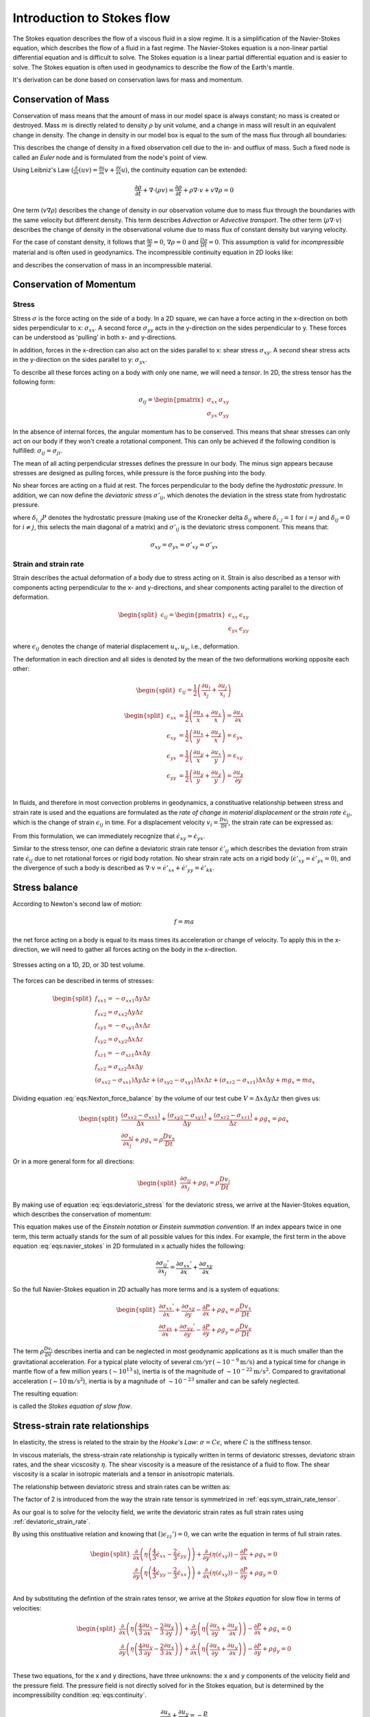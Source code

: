 .. _intro_stokes_equation:

Introduction to Stokes flow
===========================
The Stokes equation describes the flow of a viscous fluid in a slow regime. It is a simplification of the Navier-Stokes equation, which describes the flow of a fluid in a fast regime. The Navier-Stokes equation is a non-linear partial differential equation and is difficult to solve. The Stokes equation is a linear partial differential equation and is easier to solve. The Stokes equation is often used in geodynamics to describe the flow of the Earth's mantle.

It's derivation can be done based on conservation laws for mass and momentum.


Conservation of Mass
--------------------------------

Conservation of mass means that the amount of mass in our model space is always constant; no mass is created or destroyed. Mass :math:`m` is directly related to density :math:`\rho` by unit volume, and a change in mass will result in an equivalent change in density. The change in density in our model box is equal to the sum of the mass flux through all boundaries:

.. math::
    :label: eqs:continuity_eulerian

    \frac{\partial \rho}{\partial t} + \nabla \cdot (\rho v) = 0

This describes the change of density in a fixed observation cell due to the in- and outflux of mass. Such a fixed node is called an *Euler* node and is formulated from the node's point of view.

Using Leibniz's Law (:math:`\frac{\partial}{\partial x} \left(u v\right) = \frac{\partial u}{\partial x} v + \frac{\partial v}{\partial x}  u`), the continuity equation can be extended:

.. math::

    \frac{\partial \rho}{\partial t} + \nabla \cdot (\rho v) = \frac{\partial \rho}{\partial t} + \rho \nabla \cdot v + v \nabla \rho = 0

One term (:math:`v \nabla \rho`) describes the change of density in our observation volume due to mass flux through the boundaries with the same velocity but different density. This term describes *Advection* or *Advective transport*. The other term (:math:`\rho \nabla \cdot v`) describes the change of density in the observational volume due to mass flux of constant density but varying velocity.

For the case of constant density, it follows that :math:`\frac{\partial \rho}{\partial t}=0`, :math:`\nabla \rho=0` and :math:`\frac{D \rho}{D t}=0`. This assumption is valid for *incompressible* material and is often used in geodynamics. The incompressible continuity equation in 2D looks like:

.. math::
    :label: eqs:continuity

    \nabla \cdot v = \frac{\partial v_x}{\partial x} + \frac{\partial v_y}{\partial y} = 0

and describes the conservation of mass in an incompressible material.


Conservation of Momentum
------------------------

Stress
^^^^^^

Stress :math:`\sigma` is the force acting on the side of a body. In a 2D square, we can have a force acting in the x-direction on both sides perpendicular to x: :math:`\sigma_{xx}`. A second force :math:`\sigma_{yy}` acts in the y-direction on the sides perpendicular to y. These forces can be understood as 'pulling' in both x- and y-directions. 

In addition, forces in the x-direction can also act on the sides parallel to x: shear stress :math:`\sigma_{xy}`. A second shear stress acts in the y-direction on the sides parallel to y: :math:`\sigma_{yx}`.

To describe all these forces acting on a body with only one name, we will need a *tensor*. In 2D, the stress tensor has the following form:

.. math::

    \sigma_{ij} = 
    \begin{pmatrix}
    \sigma_{xx} & \sigma_{xy}\\
    \sigma_{yx} & \sigma_{yy} 
    \end{pmatrix}

In the absence of internal forces, the angular momentum has to be conserved. This means that shear stresses can only act on our body if they won't create a rotational component. This can only be achieved if the following condition is fulfilled: :math:`\sigma_{ij}=\sigma_{ji}`.

The mean of all acting perpendicular stresses defines the pressure in our body. The minus sign appears because stresses are designed as pulling forces, while pressure is the force pushing into the body.

.. math::
    :label: eqs:pressure_definition

    P = -(\sigma_{xx}+\sigma_{yy}+sigma_{zz})/3

No shear forces are acting on a fluid at rest. The forces perpendicular to the body define the *hydrostatic pressure*. In addition, we can now define the *deviatoric stress* :math:`\sigma'_{ij}`, which denotes the deviation in the stress state from hydrostatic pressure.

.. math::
    :label: eqs:deviatoric_stress

    \begin{split}
    \sigma'_{ij} = \sigma_{ij} - (-P) = \sigma_{ij} + \delta_{i,j} P\\
    \begin{pmatrix}
    \sigma'_{xx} & \sigma'_{xy}\\
    \sigma'_{xy} & \sigma'_{yy}
    \end{pmatrix}
    =
    \begin{pmatrix}
    \sigma_{xx} & \sigma_{xy}\\
    \sigma_{xy} & \sigma_{yy}
    \end{pmatrix}
    +
    \begin{pmatrix}
    P & 0\\
    0 & P
    \end{pmatrix}
    \end{split}

where :math:`\delta_{i,j} P` denotes the hydrostatic pressure (making use of the Kronecker delta :math:`\delta_{ij}` where :math:`\delta_{i,j}=1` for :math:`i=j` and :math:`\delta_{ij}=0` for :math:`i\neq j`, this selects the main diagonal of a matrix) and :math:`\sigma'_{ij}` is the deviatoric stress component. This means that:

.. math::

    \sigma_{xy} = \sigma_{yx} = \sigma'_{xy} = \sigma'_{yx}


Strain and strain rate
^^^^^^^^^^^^^^^^^^^^^^

Strain describes the actual deformation of a body due to stress acting on it. Strain is also described as a tensor with components acting perpendicular to the x- and y-directions, and shear components acting parallel to the direction of deformation.

.. math::

    \begin{split}
    \epsilon_{ij} =
    \begin{pmatrix}
    \epsilon_{xx} & \epsilon_{xy}\\
    \epsilon_{yx} & \epsilon_{yy}
    \end{pmatrix}
    \end{split}

where :math:`\epsilon_{ij}` denotes the change of material displacement :math:`u_x, u_y`, i.e., deformation.

The deformation in each direction and all sides is denoted by the mean of the two deformations working opposite each other:

.. math::

    \begin{split}
    \epsilon_{ij} = \frac{1}{2} \left(\frac{\partial u_i}{x_j} + \frac{\partial u_j}{x_i}\right)
    \end{split}

.. math::

    \begin{split}
    \epsilon_{xx} &= \frac{1}{2} \left(\frac{\partial u_x}{x} + \frac{\partial u_x}{x}\right) = \frac{\partial u_x}{\partial x}\\
    \epsilon_{xy} &= \frac{1}{2} \left(\frac{\partial u_x}{y} + \frac{\partial u_y}{x}\right) = \epsilon_{yx}\\
    \epsilon_{yx} &= \frac{1}{2} \left(\frac{\partial u_y}{x} + \frac{\partial u_x}{y}\right) = \epsilon_{xy}\\
    \epsilon_{yy} &= \frac{1}{2} \left(\frac{\partial u_y}{y} + \frac{\partial u_y}{y}\right) = \frac{\partial u_y}{\partial y}\\
    \end{split}

In fluids, and therefore in most convection problems in geodynamics, a constituative relationship between stress and strain rate is used and the equations are formulated as the *rate of change in material displacement* or the *strain rate* :math:`\dot{\epsilon}_{ij}`, which is the change of strain :math:`\epsilon_{ij}` in time. For a displacement velocity :math:`v_i = \frac{D u_i}{D t}`, the strain rate can be expressed as:

.. math::
    :label: eqs:sym_strain_rate_tensor


    \begin{split}
    \dot{\epsilon}_{ij} &= \frac{1}{2} \left(\frac{\partial v_i}{\partial x_j} + \frac{\partial v_j}{\partial x_i}\right)\\
    \begin{pmatrix}
    \dot{\epsilon}_{xx} & \dot{\epsilon}_{xy}\\
    \dot{\epsilon}_{yx} & \dot{\epsilon}_{yy}
    \end{pmatrix}
    &=
    \begin{pmatrix}
    \frac{\partial v_x}{\partial x} &
    \frac{1}{2} \left(\frac{\partial v_y}{\partial x} + \frac{\partial v_x}{\partial y}\right)\\
    \frac{1}{2} \left(\frac{\partial v_x}{\partial y} + \frac{\partial v_y}{\partial x}\right) &
    \frac{\partial v_y}{\partial y}
    \end{pmatrix}
    \end{split}

From this formulation, we can immediately recognize that :math:`\dot{\epsilon}_{xy}=\dot{\epsilon}_{yx}`.

Similar to the stress tensor, one can define a deviatoric strain rate tensor :math:`\dot{\epsilon}'_{ij}` which describes the deviation from strain rate :math:`\dot{\epsilon}_{ij}` due to net rotational forces or rigid body rotation. No shear strain rate acts on a rigid body (:math:`\dot{\epsilon}'_{xy}=\dot{\epsilon}'_{yx}=0`), and the divergence of such a body is described as :math:`\nabla \cdot v = \dot{\epsilon}'_{xx} + \dot{\epsilon}'_{yy} = \dot{\epsilon}'_{kk}`.

.. math::
    :label: eqs:deviatoric_strain_rate

    \begin{split}
    \dot{\epsilon}'_{ij} &= \dot{\epsilon}_{ij} - \delta_{ij} \frac{1}{3} \dot{\epsilon}_{kk}\\
    \begin{pmatrix}
    \dot{\epsilon}'_{xx} & \dot{\epsilon}'_{xy}\\
    \dot{\epsilon}'_{xy} & \dot{\epsilon}'_{yy}
    \end{pmatrix}
    &=
    \begin{pmatrix}
    \dot{\epsilon}_{xx} & \dot{\epsilon}_{xy}\\
    \dot{\epsilon}_{xy} & \dot{\epsilon}_{yy}
    \end{pmatrix}
    +
    \begin{pmatrix}
    -\frac{1}{3} \dot{\epsilon}_{kk} & 0\\
    0 & -\frac{1}{3} \dot{\epsilon}_{kk}
    \end{pmatrix}
    \end{split}


Stress balance
--------------

According to Newton's second law of motion:

.. math::

    f = m a

the net force acting on a body is equal to its mass times its acceleration or change of velocity. To apply this in the x-direction, we will need to gather all forces acting on the body in the x-direction.

.. math::
    :label: eqs:Nexton_force_balance

    f_{x} = f_{xx1} + f_{xx2} + f_{xy1} + f_{xy2} + f_{xz1} + f_{xz2}  + m g_x = m a_x

.. figure:: /_figures/3D_stress.*
    :width: 70%
    :align: center

    Stresses acting on a 1D, 2D, or 3D test volume.

The forces can be described in terms of stresses:

.. math::

    \begin{split}
    f_{xx1} = -\sigma_{xx1}\Delta y\Delta z\\
    f_{xx2} = \sigma_{xx2} \Delta y\Delta z\\
    f_{xy1} = -\sigma_{xy1}\Delta x\Delta z\\
    f_{xy2} = \sigma_{xy2}\Delta x\Delta z\\
    f_{xz1} = -\sigma_{xz1}\Delta x\Delta y\\
    f_{xz2} = \sigma_{xz2}\Delta x\Delta y\\
    \left(\sigma_{xx2} - \sigma_{xx1}\right)\Delta y \Delta z + \left(\sigma_{xy2} - \sigma_{xy1}\right) \Delta x \Delta z + \left(\sigma_{xz2} - \sigma_{xz1}\right) \Delta x \Delta y  + m g_x = m a_x
    \end{split}

Dividing equation :eq:`eqs:Nexton_force_balance` by the volume of our test cube :math:`V= \Delta x \Delta y \Delta z` then gives us:

.. math::

    \begin{split}
    \frac{\left(\sigma_{xx2} - \sigma_{xx1}\right)}{\Delta x} + \frac{\left(\sigma_{xy2} - \sigma_{xy1}\right)}{\Delta y} + \frac{\left(\sigma_{xz2} - \sigma_{xz1}\right)}{\Delta z}  + \rho g_x = \rho a_x\\
    \frac{\partial \sigma_{xj}}{\partial x_j} + \rho g_x = \rho \frac{D v_x}{D t}
    \end{split}

Or in a more general form for all directions:

.. math::

    \begin{split}
    \frac{\partial \sigma_{ij}}{\partial x_j} + \rho g_i = \rho \frac{D v_i}{D t}
    \end{split}

By making use of equation :eq:`eqs:deviatoric_stress` for the deviatoric stress, we arrive at the Navier-Stokes equation, which describes the conservation of momentum:

.. math::
    :label: eqs:navier_stokes

    \frac{\partial \sigma_{ij}'}{\partial x_j} - \frac{\partial P}{\partial x_i} + \rho g_i = \rho \frac{D v_i}{D t}

This equation makes use of the *Einstein notation* or *Einstein summation convention*. If an index appears twice in one term, this term actually stands for the sum of all possible values for this index. For example, the first term in the above equation :eq:`eqs:navier_stokes` in 2D formulated in x actually hides the following:

.. math::

    \frac{\partial \sigma_{ij}'}{\partial x_j} = \frac{\partial \sigma_{xx}'}{\partial x} + \frac{\partial \sigma_{xy}}{\partial x}

So the full Navier-Stokes equation in 2D actually has more terms and is a system of equations:

.. math::

    \begin{split}
    \frac{\partial \sigma_{xx}'}{\partial x} + \frac{\partial \sigma_{xy}}{\partial y} - \frac{\partial P}{\partial x} + \rho g_x = \rho \frac{D v_x}{D t}\\
    \frac{\partial \sigma_{yx}}{\partial x} + \frac{\partial \sigma_{yy}'}{\partial y} - \frac{\partial P}{\partial y} + \rho g_y = \rho \frac{D v_y}{D t}
    \end{split}

The term :math:`\rho \frac{D v_i}{D t}` describes inertia and can be neglected in most geodynamic applications as it is much smaller than the gravitational acceleration. For a typical plate velocity of several :math:`\mathrm{cm/yr} \, (\sim 10^{-9} \mathrm{m/s})` and a typical time for change in mantle flow of a few million years (:math:`\sim 10^{13} \mathrm{s}`), inertia is of the magnitude of :math:`\sim 10^{-22} \mathrm{m/s^2}`. Compared to gravitational acceleration (:math:`\sim 10 \mathrm{m/s^2}`), inertia is by a magnitude of :math:`\sim 10^{-23}` smaller and can be safely neglected.

The resulting equation:

.. math::
    :label: eqs:stokes

    \frac{\partial \sigma_{ij}'}{\partial x_j} - \frac{\partial P}{\partial x_i} + \rho g_i = 0

is called the *Stokes equation of slow flow*.


Stress-strain rate relationships
--------------------------------

In elasticity, the stress is related to the strain by the *Hooke's Law*: :math:`\sigma = C \epsilon`, where :math:`C` is the stiffness tensor.

In viscous materials, the stress-strain rate relationship is typically written in terms of deviatoric stresses, deviatoric strain rates, and the shear vicscosity :math:`\eta`. The shear viscosity is a measure of the resistance of a fluid to flow. The shear viscosity is a scalar in isotropic materials and a tensor in anisotropic materials.

The relationship between deviatoric stress and strain rates can be written as:

.. math::
    :label: eqs:constitutive_relation_dev_stress_strain_rate

    \sigma_{ij}' = 2 \eta \dot{\epsilon}_{ij}'

The factor of 2 is introduced from the way the strain rate tensor is symmetrized in :ref:`eqs:sym_strain_rate_tensor`.

As our goal is to solve for the velocity field, we write the deviatoric strain rates as full strain rates using :ref:`deviatoric_strain_rate`.

.. math::
    :label: eqs:constitutive_relation_dev_stress_full_strain_rate

    \sigma_{ij}' = 2 \eta \left ( \dot{\epsilon}_{ij} - \delta_{ij} \frac{1}{3} \dot{\epsilon}_{kk} \right)


By using this onstituative relation and knowing that :math:`\dot()\epsilon_{zz}') = 0`, we can write the equation in terms of full strain rates.

.. math::

    \begin{split}
    \frac{\partial}{\partial x} \left ( \eta \left ( \frac{4}{3} \dot{\epsilon}_{xx} - \frac{2}{3}\dot{\epsilon}_{yy} \right ) \right ) + \frac{\partial}{\partial y} \left ( \eta \left ( \dot{\epsilon}_{xy} \right ) \right ) - \frac{\partial P}{\partial x} + \rho g_x = 0\\
    \frac{\partial}{\partial y} \left ( \eta \left ( \frac{4}{3} \dot{\epsilon}_{yy} - \frac{2}{3}\dot{\epsilon}_{xx} \right ) \right ) + \frac{\partial}{\partial x} \left ( \eta \left ( \dot{\epsilon}_{xy} \right ) \right ) - \frac{\partial P}{\partial y} + \rho g_y = 0\\
    \end{split}

And by substituting the defintion of the strain rates tensor, we arrive at the *Stokes equation* for slow flow in terms of velocities:

.. math::

    \begin{split}
    \frac{\partial}{\partial x} \left ( \eta \left ( \frac{4}{3} \frac{\partial u_x}{\partial x} - \frac{2}{3}\frac{\partial u_y}{\partial y} \right ) \right ) + \frac{\partial}{\partial y} \left ( \eta \left ( \frac{\partial u_x}{\partial y} + \frac{\partial u_y}{\partial x} \right ) \right ) - \frac{\partial P}{\partial x} + \rho g_x = 0\\
    \frac{\partial}{\partial y} \left ( \eta \left ( \frac{4}{3} \frac{\partial u_y}{\partial y} - \frac{2}{3}\frac{\partial u_x}{\partial x} \right ) \right ) + \frac{\partial}{\partial x} \left ( \eta \left ( \frac{\partial u_x}{\partial y} + \frac{\partial u_y}{\partial x} \right ) \right ) - \frac{\partial P}{\partial y} + \rho g_y = 0\\\
    \end{split}


These two equations, for the x and y directions, have three unknowns: the x and y components of the velocity field and the pressure field. The pressure field is not directly solved for in the Stokes equation, but is determined by the incompressibility condition :eq:`eqs:continuity`.

.. math::

    \frac{\partial u_x}{\partial x} + \frac{\partial u_y}{\partial y} = -\frac{p}{\kappa}


where :math:`\kappa` is a penalty parameter, a large number. The incompressibility condition is often solved using a penalty method, where the pressure is determined by the velocity field. The pressure is then used to calculate the viscous forces acting on the fluid.


